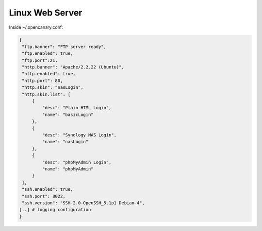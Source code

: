 Linux Web Server
================

Inside ~/.opencanary.conf:

.. code-block:: json

   { 
    "ftp.banner": "FTP server ready",
    "ftp.enabled": true,
    "ftp.port":21,
    "http.banner": "Apache/2.2.22 (Ubuntu)",
    "http.enabled": true,
    "http.port": 80,
    "http.skin": "nasLogin",
    "http.skin.list": [
        {
            "desc": "Plain HTML Login",
            "name": "basicLogin"
        },
        {
            "desc": "Synology NAS Login",
            "name": "nasLogin"
        },
        {
            "desc": "phpMyAdmin Login",
            "name": "phpMyAdmin"
        }
    ],
    "ssh.enabled": true,
    "ssh.port": 8022,
    "ssh.version": "SSH-2.0-OpenSSH_5.1p1 Debian-4",
   [..] # logging configuration
   }

